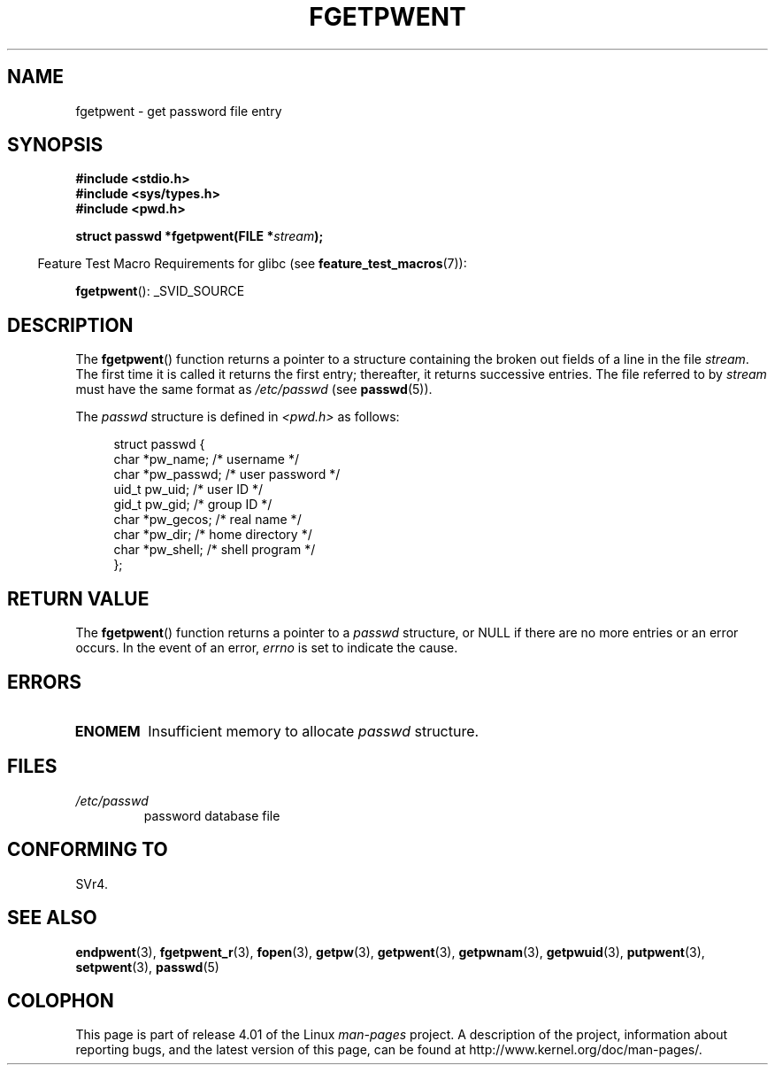 .\" Copyright 1993 David Metcalfe (david@prism.demon.co.uk)
.\"
.\" %%%LICENSE_START(VERBATIM)
.\" Permission is granted to make and distribute verbatim copies of this
.\" manual provided the copyright notice and this permission notice are
.\" preserved on all copies.
.\"
.\" Permission is granted to copy and distribute modified versions of this
.\" manual under the conditions for verbatim copying, provided that the
.\" entire resulting derived work is distributed under the terms of a
.\" permission notice identical to this one.
.\"
.\" Since the Linux kernel and libraries are constantly changing, this
.\" manual page may be incorrect or out-of-date.  The author(s) assume no
.\" responsibility for errors or omissions, or for damages resulting from
.\" the use of the information contained herein.  The author(s) may not
.\" have taken the same level of care in the production of this manual,
.\" which is licensed free of charge, as they might when working
.\" professionally.
.\"
.\" Formatted or processed versions of this manual, if unaccompanied by
.\" the source, must acknowledge the copyright and authors of this work.
.\" %%%LICENSE_END
.\"
.\" References consulted:
.\"     Linux libc source code
.\"     Lewine's _POSIX Programmer's Guide_ (O'Reilly & Associates, 1991)
.\"     386BSD man pages
.\"
.\" Modified Sat Jul 24 19:37:37 1993 by Rik Faith (faith@cs.unc.edu)
.\" Modified Mon May 27 22:40:48 1996 by Martin Schulze (joey@linux.de)
.\"
.TH FGETPWENT 3  2013-04-19 "GNU" "Linux Programmer's Manual"
.SH NAME
fgetpwent \- get password file entry
.SH SYNOPSIS
.nf
.B #include <stdio.h>
.B #include <sys/types.h>
.B #include <pwd.h>
.sp
.BI "struct passwd *fgetpwent(FILE *" stream );
.fi
.sp
.in -4n
Feature Test Macro Requirements for glibc (see
.BR feature_test_macros (7)):
.in
.sp
.BR fgetpwent ():
_SVID_SOURCE
.SH DESCRIPTION
The
.BR fgetpwent ()
function returns a pointer to a structure containing
the broken out fields of a line in the file \fIstream\fP.
The first time it is called it returns the first entry;
thereafter, it returns successive entries.
The file referred to by
.I stream
must have the same format as
.I /etc/passwd
(see
.BR passwd (5)).
.PP
The \fIpasswd\fP structure is defined in \fI<pwd.h>\fP as follows:
.sp
.in +4n
.nf
struct passwd {
    char   *pw_name;       /* username */
    char   *pw_passwd;     /* user password */
    uid_t   pw_uid;        /* user ID */
    gid_t   pw_gid;        /* group ID */
    char   *pw_gecos;      /* real name */
    char   *pw_dir;        /* home directory */
    char   *pw_shell;      /* shell program */
};
.fi
.in
.SH RETURN VALUE
The
.BR fgetpwent ()
function returns a pointer to a
.I passwd
structure, or NULL if
there are no more entries or an error occurs.
In the event of an error,
.I errno
is set to indicate the cause.
.SH ERRORS
.TP
.B ENOMEM
Insufficient memory to allocate
.I passwd
structure.
.SH FILES
.TP
.I /etc/passwd
password database file
.SH CONFORMING TO
SVr4.
.SH SEE ALSO
.BR endpwent (3),
.BR fgetpwent_r (3),
.BR fopen (3),
.BR getpw (3),
.BR getpwent (3),
.BR getpwnam (3),
.BR getpwuid (3),
.BR putpwent (3),
.BR setpwent (3),
.BR passwd (5)
.SH COLOPHON
This page is part of release 4.01 of the Linux
.I man-pages
project.
A description of the project,
information about reporting bugs,
and the latest version of this page,
can be found at
\%http://www.kernel.org/doc/man\-pages/.
